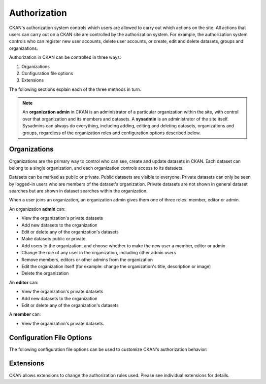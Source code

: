 =============
Authorization
=============

.. versionchanged:: 2.0
   Previous versions of CKAN used a different authorization system.

CKAN's authorization system controls which users are allowed to carry out which
actions on the site. All actions that users can carry out on a CKAN site are
controlled by the authorization system. For example, the authorization system
controls who can register new user accounts, delete user accounts, or create,
edit and delete datasets, groups and organizations.

Authorization in CKAN can be controlled in three ways:

1. Organizations
2. Configuration file options
3. Extensions

The following sections explain each of the three methods in turn.

.. note::

   An **organization admin** in CKAN is an administrator of a particular
   organization within the site, with control over that organization and its
   members and datasets. A **sysadmin** is an administrator of the site itself.
   Sysadmins can always do everything, including adding, editing and deleting
   datasets, organizations and groups, regardless of the organization roles and
   configuration options described below.

Organizations
-------------


Organizations are the primary way to control who can see, create and update
datasets in CKAN. Each dataset can belong to a single organization, and each
organization controls access to its datasets.

Datasets can be marked as public or private.  Public datasets are visible to
everyone. Private datasets can only be seen by logged-in users who are members
of the dataset's organization.  Private datasets are not shown in general
dataset searches but are shown in dataset searches within the organization.

When a user joins an organization, an organization admin gives them one of
three roles: member, editor or admin.

An organization **admin** can:

* View the organization's private datasets
* Add new datasets to the organization
* Edit or delete any of the organization's datasets
* Make  datasets public or private.
* Add users to the organization, and choose whether to make the new user a
  member, editor or admin
* Change the role of any user in the organization, including other admin users
* Remove members, editors or other admins from the organization
* Edit the organization itself (for example: change the organization's title,
  description or image)
* Delete the organization

An **editor** can:

* View the organization's private datasets
* Add new datasets to the organization
* Edit or delete any of the organization's datasets

A **member** can:

* View the organization's private datasets.


Configuration File Options
--------------------------

The following configuration file options can be used to customize CKAN's
authorization behavior:

.. config:: auth

Extensions
----------

CKAN allows extensions to change the authorization rules used.  Please see
individual extensions for details.

.. todo::

  Insert cross-reference to ``IAuthFunctions`` docs.
